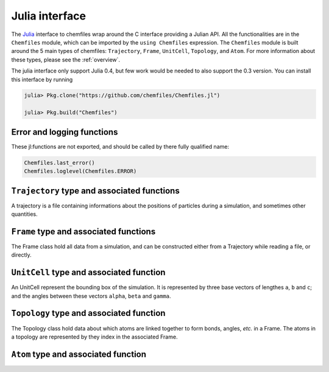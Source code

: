 .. _julia-api:

Julia interface
===============

The `Julia`_ interface to chemfiles wrap around the C interface providing a Julian API.
All the functionalities are in the ``Chemfiles`` module, which can be imported by the
``using Chemfiles`` expression. The ``Chemfiles`` module is built around the 5 main
types of chemfiles: ``Trajectory``, ``Frame``, ``UnitCell``, ``Topology``, and
``Atom``. For more information about these types, please see the :ref:`overview`.

The julia interface only support Julia 0.4, but few work would be needed to also
support the 0.3 version. You can install this interface by running

.. code-block:: julia

    julia> Pkg.clone("https://github.com/chemfiles/Chemfiles.jl")

    julia> Pkg.build("Chemfiles")

.. _Julia: http://julialang.org/

Error and logging functions
---------------------------

These jl:functions are not exported, and should be called by there fully qualified name:

.. code-block:: julia

    Chemfiles.last_error()
    Chemfiles.loglevel(Chemfiles.ERROR)

.. jl:function:: Chemfiles.last_error()

    Get the last error message.

.. jl:function:: Chemfiles.loglevel(level)

    Set the current log level to ``level``. The following loggin level are available:

    - ``Chemfiles.NONE`` : Do not log anything;
    - ``Chemfiles.ERROR`` : Only log errors;
    - ``Chemfiles.WARNING`` : Log warnings and erors. This is the default;
    - ``Chemfiles.INFO`` : Log infos, warnings and errors;
    - ``Chemfiles.DEBUG`` : Log everything.

.. jl:function:: Chemfiles.logfile(file)

    Redirect the logs to ``file``, overwriting the file if it exists.

.. jl:function:: Chemfiles.log_to_stderr()

    Redirect the logs to the standard error output. This is enabled by default.


``Trajectory`` type and associated functions
--------------------------------------------

A trajectory is a file containing informations about the positions of particles
during a simulation, and sometimes other quantities.

.. jl:function:: Trajectory(filename, mode)

    Open a trajectory file.

    :parameter string filename: The path to the trajectory file
    :parameter string mode: The opening mode: "r" for read, "w" for write and  "a" for append.

.. jl:function:: read(trajectory::Trajectory) -> Frame

    Read the next step of the trajectory, and return the corresponding Frame.

.. jl:function:: read!(trajectory::Trajectory, frame::Frame)

    Read the next step of the trajectory into a pre-existing frame.

.. jl:function:: read_step(trajectory::Trajectory, step) -> Frame

    Read at the specific step ``step`` of the trajectory, and return the
    corresponding Frame.

.. jl:function:: read_step(trajectory::Trajectory, step, frame::Frame)

    Read at the specific step ``step`` of the trajectory into a pre-existing frame.

.. jl:function:: write(trajectory::Trajectory, frame::Frame)

    Write a frame to the trajectory.

.. jl:function:: set_topology!(trajectory::Trajectory, topology::Topology)

    Set the topology associated with a trajectory. This topology will be
    used when reading and writing the files, replacing any topology in the
    frames or files.

.. jl:function:: set_topology!(trajectory::Trajectory, filename)

    Set the topology associated with a trajectory by reading the first
    frame of ``filename``; and extracting the topology of this frame.

.. jl:function:: set_cell!(trajectory::Trajectory, cell::UnitCell)

    Set the unit cell associated with a trajectory. This cell will be
    used when reading and writing the files, replacing any unit cell in the
    frames or files.

.. jl:function:: nsteps(trajectory::Trajectory) -> Integer

    Get the number of steps (the number of frames) in a trajectory.

.. jl:function:: close(status)

    Close a trajectory file, flush any buffer content to the hard drive, and
    free the associated memory.


``Frame`` type and associated functions
---------------------------------------

The Frame class hold all data from a simulation, and can be constructed either from a
Trajectory while reading a file, or directly.

.. jl:function:: Frame(natoms = 0)

    Create an empty frame with initial capacity of ``natoms``. It will be resized by
    the library as needed.

.. jl:function:: size(frame::Frame)

    Get the frame size, i.e. the current number of atoms

.. jl:function:: natoms(frame::Frame)

    Get the frame size, i.e. the current number of atoms

.. jl:function:: positions!(frame::Frame, data::Array{Float32, 2})

    Get the positions from a frame. Data is a pre-allocated array of size 3xN float
    array to be filled with the positions.

.. jl:function:: positions(frame::Frame) -> Array{Float32, 2}

    Get the positions from a frame. The result will be allocated on the fly.

.. jl:function:: set_positions!(frame::Frame, data::Array{Float32, 2})

    Set the positions of a frame to ``data``. ``data`` should be a 3xN float array
    containing the positions in column-major order.

.. jl:function:: velocities!(frame::Frame, data::Array{Float32, 2})

    Get the velocities from a frame, if they exists. Data is a pre-allocated array of
    size 3xN float array to be filled with the velocities.

.. jl:function:: velocities(frame::Frame) -> Array{Float32, 2}

    Get the velocities from a frame. The result will be allocated on the fly.

.. jl:function:: set_velocities!(frame::Frame, data::Array{Float32, 2})

    Set the velocities of a frame.  to ``data``. ``data`` should be a 3xN float array
    containing the positions in column-major order.

.. jl:function:: has_velocities(frame::Frame) -> Bool

    Check if a frame has velocity information.

.. jl:function:: set_cell!(frame::Frame, cell::UnitCell)

    Set the UnitCell of a Frame.

.. jl:function:: set_topology!(frame::Frame, topology::Topology)

    Set the Topology of a Frame.

.. jl:function:: step(frame::Frame) -> Integer

    Get the Frame step, i.e. the frame number in the trajectory.

.. jl:function:: set_step!(frame::Frame, step)

    Set the Frame step to ``step``.

.. jl:function:: guess_topology!(frame::Frame,  bonds::Bool=true)

    Try to guess the bonds, angles and dihedrals in the system. If ``bonds``
    is ``true``, guess everything; else only guess the angles and dihedrals from
    the bond list.

``UnitCell`` type and associated function
-----------------------------------------

An UnitCell represent the bounding box of the simulation. It is represented by three
base vectors of lengthes ``a``, ``b`` and ``c``; and the angles between these vectors
``alpha``, ``beta`` and ``gamma``.

.. jl:function:: UnitCell(a, b, c, alpha=90, beta=90, gamma=90)

    Create an UnitCell from the three lenghts and the three angles.

.. jl:function:: UnitCell(frame::Frame)

    Get a copy of the UnitCell of a frame.

.. jl:function:: lengths(cell::UnitCell) -> (a, b, c)

    Get the three cell lenghts ``a``, ``b`` and ``c``; in angstroms.

.. jl:function:: set_lengths!(cell::UnitCell, a, b, c)

    Set the unit cell lenghts to ``a``, ``b`` and ``c``; in angstroms.

.. jl:function:: angles(cell::UnitCell) -> (alpha, beta, gamma)

    Get the cell angles, in degrees.

.. jl:function:: set_angles!(cell::UnitCell, alpha, beta, gamma)

    Set the cell angles to ``alpha``, ``beta`` and ``gamma``, in degrees.

.. jl:function:: matrix(cell::UnitCell)

    Get the unit cell matricial representation, i.e. the representation of the three
    base vectors arranged as:

    .. code-block:: sh

        | a_x b_x c_x |
        |  0  b_y c_y |
        |  0   0  c_z |

.. jl:function:: type(cell::UnitCell)

    Get the cell type. The following cell types are defined:

    - ``Chemfiles.ORTHOROMBIC`` : The three angles are 90°
    - ``Chemfiles.TRICLINIC`` : The three angles may not be 90°
    - ``Chemfiles.INFINITE`` : Cell type when there is no periodic boundary conditions

.. jl:function:: set_type!(cell::UnitCell, celltype)

    Set the cell type to ``celltype``.

.. jl:function:: periodicity(cell::UnitCell) -> (x, y, z)

    Get the cell periodic boundary conditions along the three axis.

.. jl:function:: set_periodicity!(cell::UnitCell, x, y, z)

    Set the cell periodic boundary conditions along the three axis.


``Topology`` type and associated function
-----------------------------------------

The Topology class hold data about which atoms are linked together to form bonds,
angles, *etc.* in a Frame. The atoms in a topology are represented by they index in
the associated Frame.

.. jl:function:: Topology()

    Create an empty Topology.

.. jl:function:: Topology(frame::Frame)

    Extract the topology from a frame.

.. jl:function:: size(topology::Topology)

    Get the topology size, i.e. the current number of atoms.

.. jl:function:: natoms(topology::Topology)

    Get the topology size, i.e. the current number of atoms.

.. jl:function:: push!(topology::Topology, atom::Atom)

    Add an atom at the end of a topology.

.. jl:function:: remove!(topology::Topology, i)

    Remove an atom from a topology by index.

.. jl:function:: isbond(topology::Topology, i, j) -> Bool

    Tell if the atoms ``i`` and ``j`` are bonded together.

.. jl:function:: isangle(topology::Topology, i, j, k) -> Bool

    Tell if the atoms ``i``, ``j`` and ``k`` constitues an angle.

.. jl:function:: isdihedral(topology::Topology, i, j, k, m) -> Bool

    Tell if the atoms ``i``, ``j``, ``k`` and ``m`` constitues a dihedral angle.

.. jl:function:: nbonds(topology::Topology) -> Integer

    Get the number of bonds in the system.

.. jl:function:: nangles(topology::Topology) -> Integer

    Get the number of angles in the system.

.. jl:function:: ndihedrals(topology::Topology) -> Integer

    Get the number of dihedral angles in the system.

.. jl:function:: bonds(topology::Topology) -> Array{UInt, 2}

    Get the bonds in the system, arranged in a 2x ``nbonds`` array.

.. jl:function:: angles(topology::Topology) -> Array{UInt, 2}

    Get the angles in the system, arranges as a 3x ``nangles`` array.

.. jl:function:: dihedrals(topology::Topology) -> Array{UInt, 2}

    Get the dihedral angles in the system, arranged as a 4x ``ndihedrals`` array.

.. jl:function:: add_bond!(topology::Topology, i, j)

    Add a bond between the atoms ``i`` and ``j`` in the system.

.. jl:function:: remove_bond!(topology::Topology, i, j)

    Remove any existing bond between the atoms ``i`` and ``j`` in the system.

``Atom`` type and associated function
-------------------------------------

.. jl:function:: Atom(name)

    Create an atom from an atomic name.

.. jl:function:: Atom(frame::Frame, idx)

    Get the atom at index ``idx`` from the frame.

.. jl:function:: Atom(topology::Topology, idx)

    Get the atom at index ``idx`` from the topology.

.. jl:function:: mass(atom::Atom) -> Float64

    Get the mass of an atom, in atomic mass units.

.. jl:function:: set_mass!(atom::Atom, mass)

    Set the mass of an atom to ``mass``, in atomic mass units.

.. jl:function:: charge(atom::Atom) -> Float64

    Get the charge of an atom, in number of the electron charge e.

.. jl:function:: set_charge!(atom::Atom, charge)

    Set the charge of an atom to ``charge``, in number of the electron charge e.

.. jl:function:: name(atom::Atom) -> ASCIIString

    Get the name of an atom.

.. jl:function:: set_name!(atom::Atom, name)

    Set the name of an atom to ``name``.

.. jl:function:: full_name(atom::Atom) -> ASCIIString

    Try to get the full name of an atom from the short name.

.. jl:function:: vdw_radius(atom::Atom) -> Float32

    Try to get the Van der Waals radius of an atom from the short name. Returns -1 if no
    value could be found.

.. jl:function:: covalent_radius(atom::Atom) -> Float32

    Try to get the covalent radius of an atom from the short name. Returns -1 if no
    value could be found.

.. jl:function:: atomic_number(atom::Atom) -> Integer

    Try to get the atomic number of an atom from the short name. Returns -1 if no
    value could be found.
